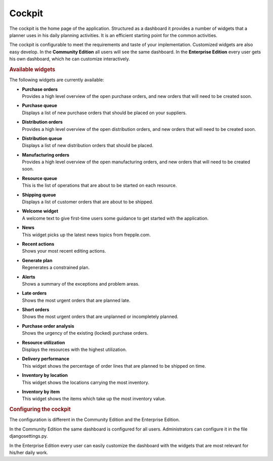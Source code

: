 =======
Cockpit
=======

The cockpit is the home page of the application. Structured as a dashboard it
provides a number of widgets that a planner uses in his daily planning
activities. It is an efficient starting point for the common activities.

The cockpit is configurable to meet the requirements and taste of your
implementation. Customized widgets are also easy develop. In the
**Community Edition** all users will see the same dashboard. In the
**Enterprise Edition** every user gets his own dashboard, which he can
customize interactively.

.. image:: _images/cockpit.png
   :alt: Cockpit


.. rubric:: Available widgets

The following widgets are currently available:

* | **Purchase orders**
  | Provides a high level overview of the open purchase orders, and new
    orders that will need to be created soon.

* | **Purchase queue**
  | Displays a list of new purchase orders that should be placed on your
    suppliers.

* | **Distribution orders**
  | Provides a high level overview of the open distribution orders, and new
    orders that will need to be created soon.

* | **Distribution queue**
  | Displays a list of new distribution orders that should be placed.

* | **Manufacturing orders**
  | Provides a high level overview of the open manufacturing orders, and new
    orders that will need to be created soon.

* | **Resource queue**
  | This is the list of operations that are about to be started on each
    resource.

* | **Shipping queue**
  | Displays a list of customer orders that are about to be shipped.

* | **Welcome widget**
  | A welcome text to give first-time users some guidance to get started
    with the application.

* | **News**
  | This widget picks up the latest news topics from frepple.com.

* | **Recent actions**
  | Shows your most recent editing actions.

* | **Generate plan**
  | Regenerates a constrained plan.

* | **Alerts**
  | Shows a summary of the exceptions and problem areas.

* | **Late orders**
  | Shows the most urgent orders that are planned late.

* | **Short orders**
  | Shows the most urgent orders that are unplanned or incompletely planned.

* | **Purchase order analysis**
  | Shows the urgency of the existing (locked) purchase orders.

* | **Resource utilization**
  | Displays the resources with the highest utilization.

* | **Delivery performance**
  | This widget shows the percentage of order lines that are planned to be
    shipped on time.

* | **Inventory by location**
  | This widget shows the locations carrying the most inventory.

* | **Inventory by item**
  | This widget shows the items which take up the most inventory value.


.. rubric:: Configuring the cockpit

| The configuration is different in the Community Edition and the Enterprise
  Edition.
  
In the Community Edition the same dashboard is configured for all users.
Administrators can configure it in the file djangosettings.py.

In the Enterprise Edition every user can easily customize the dashboard
with the widgets that are most relevant for his/her daily work.
